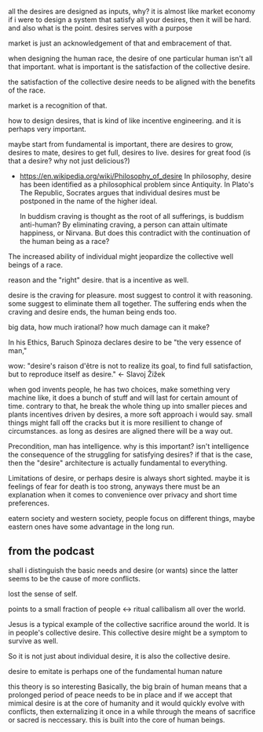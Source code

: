 all the desires are designed as inputs, why?  it is almost like market
economy if i were to design a system that satisfy all your desires,
then it will be hard. and also what is the point.  desires serves with
a purpose

market is just an acknowledgement of that and embracement of that.

when designing the human race, the desire of one particular human
isn't all that important. what is important is the satisfaction of the
collective desire. 

the satisfaction of the collective desire needs to be aligned with the
benefits of the race.

market is a recognition of that.

how to design desires, that is kind of like incentive engineering. and
it is perhaps very important.

maybe start from fundamental is important, there are desires to grow,
desires to mate, desires to get full, desires to live. desires for
great food (is that a desire? why not just delicious?)

- https://en.wikipedia.org/wiki/Philosophy_of_desire
  In philosophy, desire has been identified as a philosophical problem
  since Antiquity. In Plato's The Republic, Socrates argues that
  individual desires must be postponed in the name of the higher
  ideal. 

  In buddism
  craving is thought as the root of all sufferings, is buddism
  anti-human? By eliminating craving, a person can attain ultimate
  happiness, or Nirvana. But does this contradict with the
  continuation of the human being as a race?

The increased ability of individual might jeopardize the collective
well beings of a race.

reason and the "right" desire. that is a incentive as well.

desire is the craving for pleasure. most suggest to control it with
reasoning. some suggest to eliminate them all together.
The suffering ends when the craving and desire ends, the human being
ends too.

big data, how much irational? how much damage can it make?

In his Ethics, Baruch Spinoza declares desire to be "the very essence
of man,"

wow:
"desire's raison d'être is not to realize its goal, to find full
satisfaction, but to reproduce itself as desire." <- Slavoj Žižek

when god invents people, he has two choices, make something very
machine like, it does a bunch of stuff and will last for certain
amount of time. contrary to that, he break the whole thing up into
smaller pieces and plants incentives driven by desires, a more soft
approach i would say. small things might fall off the cracks but it is
more resillient to change of circumstances. as long as desires are
aligned there will be a way out.

Precondition, man has intelligence. why is this important? isn't
intelligence the consequence of the struggling for satisfying desires?
if that is the case, then the "desire" architecture is actually
fundamental to everything.

Limitations of desire, or perhaps desire is always short
sighted. maybe it is feelings of fear for death is too strong, anyways
there must be an explanation when it comes to convenience over privacy
and short time preferences.


eatern society and western society, people focus on different things,
maybe eastern ones have some advantage in the long run.

** from the podcast

shall i distinguish the basic needs and desire (or wants) since the
latter seems to be the cause of more conflicts.

lost the sense of self.

points to a small fraction of people <-> ritual callibalism all over
the world.

Jesus is a typical example of the collective sacrifice around the
world. It is in people's collective desire. This collective desire
might be a symptom to survive as well. 

So it is not just about individual desire, it is also the collective
desire. 

desire to emitate is perhaps one of the fundamental human nature

this theory is so interesting
Basically, the big brain of human means that a prolonged period of
peace needs to be in place and if we accept that mimical desire is at
the core of humanity and it would quickly evolve with conflicts, then
externalizing it once in a while through the means of sacrifice or
sacred is neccessary. this is built into the core of human beings.